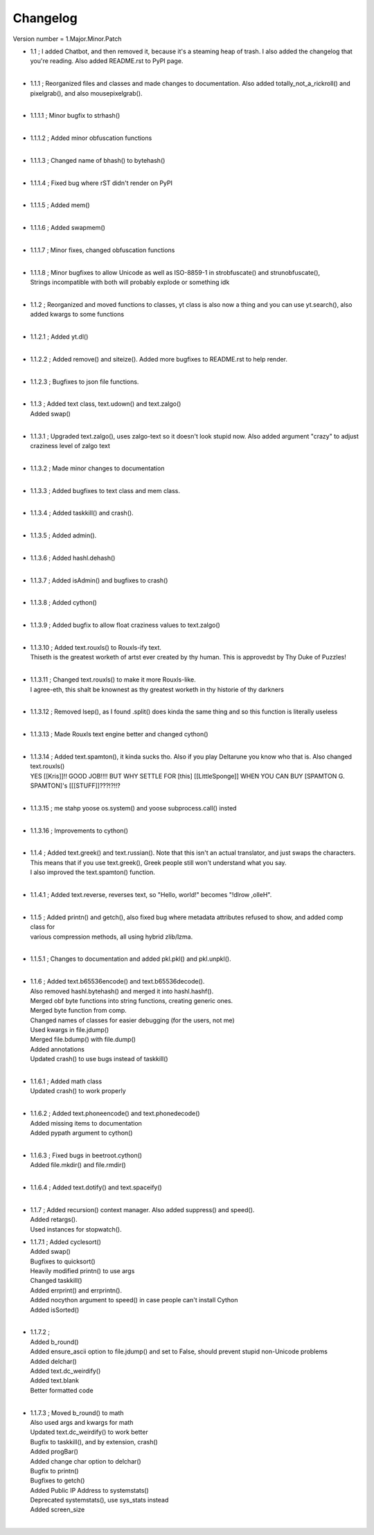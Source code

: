 =========
Changelog
=========

Version number \= 1.Major.Minor.Patch

- | 1.1 ; I added Chatbot, and then removed it, because it's a steaming heap of trash. I also added the changelog that you're reading. Also added README.rst to PyPI page.
  |
- | 1.1.1 ; Reorganized files and classes and made changes to documentation. Also added totally_not_a_rickroll() and pixelgrab(), and also mousepixelgrab().
  |

- | 1.1.1.1 ; Minor bugfix to strhash()
  |

- | 1.1.1.2 ; Added minor obfuscation functions
  |

- | 1.1.1.3 ; Changed name of bhash() to bytehash()
  |

- | 1.1.1.4 ; Fixed bug where rST didn't render on PyPI
  |

- | 1.1.1.5 ; Added mem()
  |

- | 1.1.1.6 ; Added swapmem()
  |

- | 1.1.1.7 ; Minor fixes, changed obfuscation functions
  |

- | 1.1.1.8 ; Minor bugfixes to allow Unicode as well as ISO-8859-1 in strobfuscate() and strunobfuscate(),
  | Strings incompatible with both will probably explode or something idk
  |
  
- | 1.1.2 ; Reorganized and moved functions to classes, yt class is also now a thing and you can use yt.search(), also added kwargs to some functions
  |

- | 1.1.2.1 ; Added yt.dl()
  |

- | 1.1.2.2 ; Added remove() and siteize(). Added more bugfixes to README.rst to help render.
  |

- | 1.1.2.3 ; Bugfixes to json file functions.
  |

- | 1.1.3 ; Added text class, text.udown() and text.zalgo()
  | Added swap()
  |
  
- | 1.1.3.1 ; Upgraded text.zalgo(), uses zalgo-text so it doesn't look stupid now. Also added argument "crazy" to adjust craziness level of zalgo text
  |
  
- | 1.1.3.2 ; Made minor changes to documentation
  |
  
- | 1.1.3.3 ; Added bugfixes to text class and mem class.
  |
  
- | 1.1.3.4 ; Added taskkill() and crash().
  |
  
- | 1.1.3.5 ; Added admin().
  |
  
- | 1.1.3.6 ; Added hashl.dehash()
  |
  
- | 1.1.3.7 ; Added isAdmin() and bugfixes to crash()
  |
  
- | 1.1.3.8 ; Added cython()
  |
  
- | 1.1.3.9 ; Added bugfix to allow float craziness values to text.zalgo()
  |
  
- | 1.1.3.10 ; Added text.rouxls() to Rouxls-ify text.
  | Thiseth is the greatest worketh of artst ever created by thy human. This is approvedst by Thy Duke of Puzzles!
  |
  
- | 1.1.3.11 ; Changed text.rouxls() to make it more Rouxls-like.
  | I agree-eth, this shalt be knownest as thy greatest worketh in thy historie of thy darkners
  |
  
- | 1.1.3.12 ; Removed lsep(), as I found .split() does kinda the same thing and so this function is literally useless
  |

- | 1.1.3.13 ; Made Rouxls text engine better and changed cython()
  |

- | 1.1.3.14 ; Added text.spamton(), it kinda sucks tho. Also if you play Deltarune you know who that is. Also changed text.rouxls()
  | YES [[Kris]]!! GOOD JOB!!!! BUT WHY SETTLE FOR [this] [[LittleSponge]] WHEN YOU CAN BUY [SPAMTON G. SPAMTON]'s [[[STUFF]]???!?!!?
  |
  
- | 1.1.3.15 ; me stahp yoose os.system() and yoose subprocess.call() insted
  |
  
- | 1.1.3.16 ; Improvements to cython()
  |

- | 1.1.4 ; Added text.greek() and text.russian(). Note that this isn't an actual translator, and just swaps the characters.
  | This means that if you use text.greek(), Greek people still won't understand what you say.
  | I also improved the text.spamton() function.
  |
  
- | 1.1.4.1 ; Added text.reverse, reverses text, so "Hello, world!" becomes "!dlrow ,olleH".
  |

- | 1.1.5 ; Added printn() and getch(), also fixed bug where metadata attributes refused to show, and added comp class for
  | various compression methods, all using hybrid zlib/lzma.
  |
  
- | 1.1.5.1 ; Changes to documentation and added pkl.pkl() and pkl.unpkl().
  |

- | 1.1.6 ; Added text.b65536encode() and text.b65536decode().
  | Also removed hashl.bytehash() and merged it into hashl.hashf().
  | Merged obf byte functions into string functions, creating generic ones.
  | Merged byte function from comp.
  | Changed names of classes for easier debugging (for the users, not me)
  | Used kwargs in file.jdump()
  | Merged file.bdump() with file.dump()
  | Added annotations
  | Updated crash() to use bugs instead of taskkill()
  |
  
- | 1.1.6.1 ; Added math class
  | Updated crash() to work properly
  |
  
- | 1.1.6.2 ; Added text.phoneencode() and text.phonedecode()
  | Added missing items to documentation
  | Added pypath argument to cython()
  |
  
- | 1.1.6.3 ; Fixed bugs in beetroot.cython()
  | Added file.mkdir() and file.rmdir()
  |
  
- | 1.1.6.4 ; Added text.dotify() and text.spaceify()
  |

- | 1.1.7 ; Added recursion() context manager. Also added suppress() and speed().
  | Added retargs().
  | Used instances for stopwatch().
  
- | 1.1.7.1 ; Added cyclesort()
  | Added swap()
  | Bugfixes to quicksort()
  | Heavily modified printn() to use args
  | Changed taskkill()
  | Added errprint() and errprintn().
  | Added nocython argument to speed() in case people can't install Cython
  | Added isSorted()
  |
  
- | 1.1.7.2 ; 
  | Added b_round()
  | Added ensure_ascii option to file.jdump() and set to False, should prevent stupid non-Unicode problems
  | Added delchar()
  | Added text.dc_weirdify()
  | Added text.blank
  | Better formatted code
  |
  
- | 1.1.7.3 ; Moved b_round() to math
  | Also used args and kwargs for math
  | Updated text.dc_weirdify() to work better
  | Bugfix to taskkill(), and by extension, crash()
  | Added progBar()
  | Added change char option to delchar()
  | Bugfix to printn()
  | Bugfixes to getch()
  | Added Public IP Address to systemstats()
  | Deprecated systemstats(), use sys_stats instead
  | Added screen_size
  | 